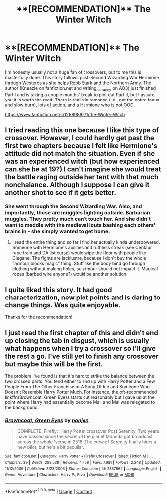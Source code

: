#+TITLE: **[RECOMMENDATION]** The Winter Witch

* **[RECOMMENDATION]** The Winter Witch
:PROPERTIES:
:Author: devilishditalini
:Score: 11
:DateUnix: 1522708006.0
:DateShort: 2018-Apr-03
:FlairText: Recommendation
:END:
I'm honestly usually not a huge fan of crossovers, but to me this is masterfully done. This story follows post-Second Wizarding War Hermione through Westeros as she helps Robb Stark and the Northern Army. The author (Kneazle on fanfiction.net and writing_as_tracey on AO3) just finished Part I and is taking a couple months' break to plot out Part II, but I assure you it is worth the read! There is realistic romance (i.e., not the entire focus and slow burn), lots of action, and a Hermione who is not OOC.

[[https://www.fanfiction.net/s/12689889/1/the-Winter-Witch]]


** I tried reading this one because I like this type of crossover. However, I could hardly get past the first two chapters because I felt like Hermione's attitude did not match the situation. Even if she was an experienced witch (but how experienced can she be at 19?) I can't imagine she would treat the battle raging outside her tent with that much nonchalance. Although I suppose I can give it another shot to see if it gets better.
:PROPERTIES:
:Author: aexime
:Score: 9
:DateUnix: 1522721959.0
:DateShort: 2018-Apr-03
:END:

*** She went through the Second Wizarding War. Also, and importantly, those are muggles fighting outside. Barbarian muggles. They pretty much can't touch her. And she didn't want to meddle with the medieval louts bashing each others' brains in - she simply wanted to get home.
:PROPERTIES:
:Author: Starfox5
:Score: 5
:DateUnix: 1522728754.0
:DateShort: 2018-Apr-03
:END:

**** I read the entire thing and so far I find her actually kinda underpowered. Someone with Hermione's abilities and ruthless streak (see Centaur rape train and DA list curse) would wipe the floor with people like Clegane. The fights are lacklustre, because I don't buy the whole "armour blocks magic" thing. Stuff like the body bind go through clothing without making holes, so armour should not impact it. Magical ropes (barbed wire anyone?) would be another solution.
:PROPERTIES:
:Author: Hellstrike
:Score: 1
:DateUnix: 1523047301.0
:DateShort: 2018-Apr-07
:END:


** I quite liked this story. It had good characterization, new plot points and is daring to change things. Was quite enjoyable.

Thanks for the recommendation!
:PROPERTIES:
:Author: fflai
:Score: 3
:DateUnix: 1522753925.0
:DateShort: 2018-Apr-03
:END:


** I just read the first chapter of this and didn't end up closing the tab in disgust, which is usually what happens when I try a crossover so I'll give the rest a go. I've still yet to finish any crossover but maybe this will be the first.

The problem I've found is that it's hard to strike the balance between the two crossed parts. You tend either to end up with Harry Potter and a Few People From The Other Franchise or A Song Of Ice and Someone Who Doesn't Resemble Harry Potter Much. For instance, the oft-recommended linkffn(Browncoat, Green Eyes) starts out reasonably but I gave up at the point where Harry had essentially become Mal, and Mal was relegated to the background.
:PROPERTIES:
:Author: rpeh
:Score: 1
:DateUnix: 1522845107.0
:DateShort: 2018-Apr-04
:END:

*** [[https://www.fanfiction.net/s/2857962/1/][*/Browncoat, Green Eyes/*]] by [[https://www.fanfiction.net/u/649528/nonjon][/nonjon/]]

#+begin_quote
  COMPLETE. Firefly: :Harry Potter crossover Post Serenity. Two years have passed since the secret of the planet Miranda got broadcast across the whole 'verse in 2518. The crew of Serenity finally hires a new pilot, but he's a bit peculiar.
#+end_quote

^{/Site/:} ^{fanfiction.net} ^{*|*} ^{/Category/:} ^{Harry} ^{Potter} ^{+} ^{Firefly} ^{Crossover} ^{*|*} ^{/Rated/:} ^{Fiction} ^{M} ^{*|*} ^{/Chapters/:} ^{39} ^{*|*} ^{/Words/:} ^{298,538} ^{*|*} ^{/Reviews/:} ^{4,458} ^{*|*} ^{/Favs/:} ^{7,681} ^{*|*} ^{/Follows/:} ^{2,248} ^{*|*} ^{/Updated/:} ^{11/12/2006} ^{*|*} ^{/Published/:} ^{3/23/2006} ^{*|*} ^{/Status/:} ^{Complete} ^{*|*} ^{/id/:} ^{2857962} ^{*|*} ^{/Language/:} ^{English} ^{*|*} ^{/Genre/:} ^{Adventure} ^{*|*} ^{/Characters/:} ^{Harry} ^{P.,} ^{River} ^{*|*} ^{/Download/:} ^{[[http://www.ff2ebook.com/old/ffn-bot/index.php?id=2857962&source=ff&filetype=epub][EPUB]]} ^{or} ^{[[http://www.ff2ebook.com/old/ffn-bot/index.php?id=2857962&source=ff&filetype=mobi][MOBI]]}

--------------

*FanfictionBot*^{2.0.0-beta} | [[https://github.com/tusing/reddit-ffn-bot/wiki/Usage][Usage]] | [[https://www.reddit.com/message/compose?to=tusing][Contact]]
:PROPERTIES:
:Author: FanfictionBot
:Score: 1
:DateUnix: 1522845121.0
:DateShort: 2018-Apr-04
:END:
